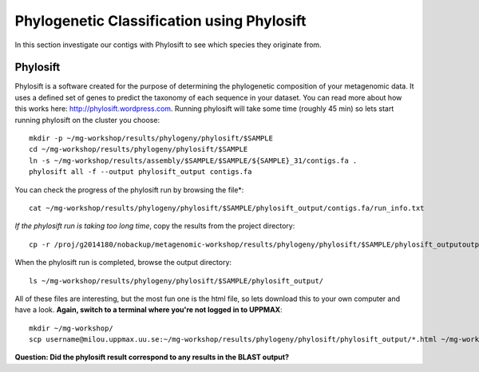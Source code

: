 ===========================================
Phylogenetic Classification using Phylosift
===========================================
In this section investigate our contigs with Phylosift to see which species they originate from.

Phylosift
=========
Phylosift is a software created for the purpose of determining the phylogenetic composition of your metagenomic data. It uses a defined set of genes to predict the taxonomy of each sequence in your dataset. You can read more about how this works here: http://phylosift.wordpress.com. Running phylosift will take some time (roughly 45 min) so lets start running phylosift on the cluster you choose::

    mkdir -p ~/mg-workshop/results/phylogeny/phylosift/$SAMPLE
    cd ~/mg-workshop/results/phylogeny/phylosift/$SAMPLE
    ln -s ~/mg-workshop/results/assembly/$SAMPLE/$SAMPLE/${SAMPLE}_31/contigs.fa .
    phylosift all -f --output phylosift_output contigs.fa

You can check the progress of the phylosift run by browsing the file*::
    
    cat ~/mg-workshop/results/phylogeny/phylosift/$SAMPLE/phylosift_output/contigs.fa/run_info.txt

*If the phylosift run is taking too long time*, copy the results from the project directory::

    cp -r /proj/g2014180/nobackup/metagenomic-workshop/results/phylogeny/phylosift/$SAMPLE/phylosift_outputoutput/ ~/mg-workshop/results/phylogeny/phylosift/$SAMPLE/

When the phylosift run is completed, browse the output directory::

    ls ~/mg-workshop/results/phylogeny/phylosift/$SAMPLE/phylosift_output/

All of these files are interesting, but the most fun one is the html file, so lets download this to your own computer and have a look.
**Again, switch to a terminal where you're not logged in to UPPMAX**::

    mkdir ~/mg-workshop/
    scp username@milou.uppmax.uu.se:~/mg-workshop/results/phylogeny/phylosift/phylosift_output/*.html ~/mg-workshop/

**Question: Did the phylosift result correspond to any results in the BLAST output?**
